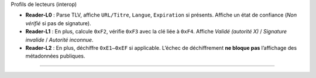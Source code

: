 Profils de lecteurs (interop)

-  **Reader-L0** : Parse TLV, affiche ``URL/Titre``, ``Langue``,
   ``Expiration`` si présents. Affiche un état de confiance (*Non
   vérifié* si pas de signature).
-  **Reader-L1** : En plus, calcule ``0xF2``, vérifie ``0xF3`` avec la
   clé liée à ``0xF4``. Affiche *Validé (autorité X)* / *Signature
   invalide* / *Autorité inconnue*.
-  **Reader-L2** : En plus, déchiffre ``0xE1–0xEF`` si applicable.
   L’échec de déchiffrement **ne bloque pas** l’affichage des
   métadonnées publiques.

--------------
